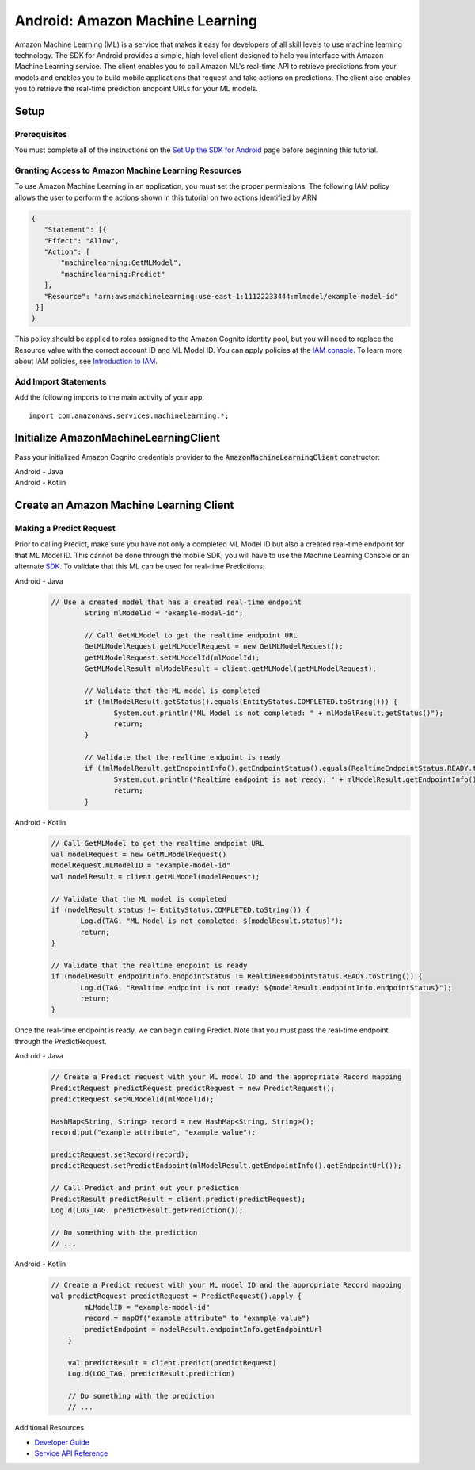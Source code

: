 .. Copyright 2010-2017 Amazon.com, Inc. or its affiliates. All Rights Reserved.

   This work is licensed under a Creative Commons Attribution-NonCommercial-ShareAlike 4.0
   International License (the "License"). You may not use this file except in compliance with the
   License. A copy of the License is located at http://creativecommons.org/licenses/by-nc-sa/4.0/.

   This file is distributed on an "AS IS" BASIS, WITHOUT WARRANTIES OR CONDITIONS OF ANY KIND,
   either express or implied. See the License for the specific language governing permissions and
   limitations under the License.

.. highlight:: java

.. _how-to-android-machine-learning:

################################
Android: Amazon Machine Learning
################################

Amazon Machine Learning (ML) is a service that makes it easy for developers of all skill levels to
use machine learning technology. The SDK for Android provides a simple, high-level client designed
to help you interface with Amazon Machine Learning service. The client enables you to call Amazon
ML's real-time API to retrieve predictions from your models and enables you to build mobile
applications that request and take actions on predictions. The client also enables you to retrieve
the real-time prediction endpoint URLs for your ML models.


Setup
=====


Prerequisites
-------------

You must complete all of the instructions on the `Set Up the SDK for Android
<http://docs.aws.amazon.com/mobile/sdkforandroid/developerguide/setup.html>`__ page before beginning
this tutorial.


Granting Access to Amazon Machine Learning Resources
----------------------------------------------------

To use Amazon Machine Learning in an application, you must set the proper permissions. The following
IAM policy allows the user to perform the actions shown in this tutorial on two actions identified
by ARN

.. code-block:: json

   {
      "Statement": [{
      "Effect": "Allow",
      "Action": [
          "machinelearning:GetMLModel",
          "machinelearning:Predict"
      ],
      "Resource": "arn:aws:machinelearning:use-east-1:11122233444:mlmodel/example-model-id"
    }]
   }

This policy should be applied to roles assigned to the Amazon Cognito identity pool, but you will
need to replace the Resource value with the correct account ID and ML Model ID. You can apply
policies at the `IAM console <https://console.aws.amazon.com/iam/home>`__. To learn more about IAM
policies, see `Introduction to IAM
<http://docs.aws.amazon.com/IAM/latest/UserGuide/IAM_Introduction.html>`__.


Add Import Statements
---------------------

Add the following imports to the main activity of your app::

	import com.amazonaws.services.machinelearning.*;

Initialize AmazonMachineLearningClient
======================================

Pass your initialized Amazon Cognito credentials provider to the :code:`AmazonMachineLearningClient`
constructor:

.. container:: option

   Android - Java
      .. code-block:: java
	     AmazonMachineLearningClient client = new AmazonMachineLearningClient(credentialsProvider);

   Android - Kotlin
      .. code-block:: kotlin
	     val client = AmazonMachineLearningClient(credentialsProvider)

Create an Amazon Machine Learning Client
========================================

Making a Predict Request
------------------------

Prior to calling Predict, make sure you have not only a completed ML Model ID but also a created real-time endpoint for that ML Model ID. This cannot be done through the mobile SDK; you will have to use the Machine Learning Console or an alternate `SDK <http://docs.aws.amazon.com/AWSSdkDocsJava/latest/DeveloperGuide/welcome.html>`__. To validate that this ML can be used for real-time Predictions:

.. container:: option

   Android - Java
      .. code-block:: java

         // Use a created model that has a created real-time endpoint
		 String mlModelId = "example-model-id";

		 // Call GetMLModel to get the realtime endpoint URL
		 GetMLModelRequest getMLModelRequest = new GetMLModelRequest();
		 getMLModelRequest.setMLModelId(mlModelId);
		 GetMLModelResult mlModelResult = client.getMLModel(getMLModelRequest);

		 // Validate that the ML model is completed
		 if (!mlModelResult.getStatus().equals(EntityStatus.COMPLETED.toString())) {
			System.out.println("ML Model is not completed: " + mlModelResult.getStatus()");
			return;
		 }

		 // Validate that the realtime endpoint is ready
		 if (!mlModelResult.getEndpointInfo().getEndpointStatus().equals(RealtimeEndpointStatus.READY.toString())){
			System.out.println("Realtime endpoint is not ready: " + mlModelResult.getEndpointInfo().getEndpointStatus());
			return;
		 }

   Android - Kotlin
      .. code-block:: kotlin

		 // Call GetMLModel to get the realtime endpoint URL
		 val modelRequest = new GetMLModelRequest()
		 modelRequest.mLModelID = "example-model-id"
		 val modelResult = client.getMLModel(modelRequest);

		 // Validate that the ML model is completed
		 if (modelResult.status != EntityStatus.COMPLETED.toString()) {
			Log.d(TAG, "ML Model is not completed: ${modelResult.status}");
			return;
		 }

		 // Validate that the realtime endpoint is ready
		 if (modelResult.endpointInfo.endpointStatus != RealtimeEndpointStatus.READY.toString()) {
			Log.d(TAG, "Realtime endpoint is not ready: ${modelResult.endpointInfo.endpointStatus}");
			return;
		 }

Once the real-time endpoint is ready, we can begin calling Predict. Note that you must pass the real-time endpoint through the PredictRequest.

.. container:: option

   Android - Java
      .. code-block:: java

	     // Create a Predict request with your ML model ID and the appropriate Record mapping
	     PredictRequest predictRequest predictRequest = new PredictRequest();
	     predictRequest.setMLModelId(mlModelId);

	     HashMap<String, String> record = new HashMap<String, String>();
	     record.put("example attribute", "example value");

	     predictRequest.setRecord(record);
	     predictRequest.setPredictEndpoint(mlModelResult.getEndpointInfo().getEndpointUrl());

	     // Call Predict and print out your prediction
	     PredictResult predictResult = client.predict(predictRequest);
	     Log.d(LOG_TAG. predictResult.getPrediction());

	     // Do something with the prediction
	     // ...

   Android - Kotlin
      .. code-block:: kotlin

	     // Create a Predict request with your ML model ID and the appropriate Record mapping
	     val predictRequest predictRequest = PredictRequest().apply {
		     mLModelID = "example-model-id"
		     record = mapOf("example attribute" to "example value")
		     predictEndpoint = modelResult.endpointInfo.getEndpointUrl
		 }

		 val predictResult = client.predict(predictRequest)
		 Log.d(LOG_TAG, predictResult.prediction)

		 // Do something with the prediction
		 // ...

Additional Resources

- `Developer Guide <http://docs.aws.amazon.com/machine-learning/latest/dg>`__
- `Service API Reference <http://docs.aws.amazon.com/machine-learning/latest/APIReference>`__
